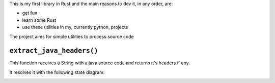 This is my first library in Rust and the main reasons to dev it, in any
order, are:

* get fun

* learn some Rust

* use these utilities in my, currently python, projects

The project aims for simple utilities to process source code


``extract_java_headers()``
==========================

This function receives a String with a java source code and returns it's
headers if any.

It resolves it with the following state diagram:

.. image:: doc/javaheader.png

